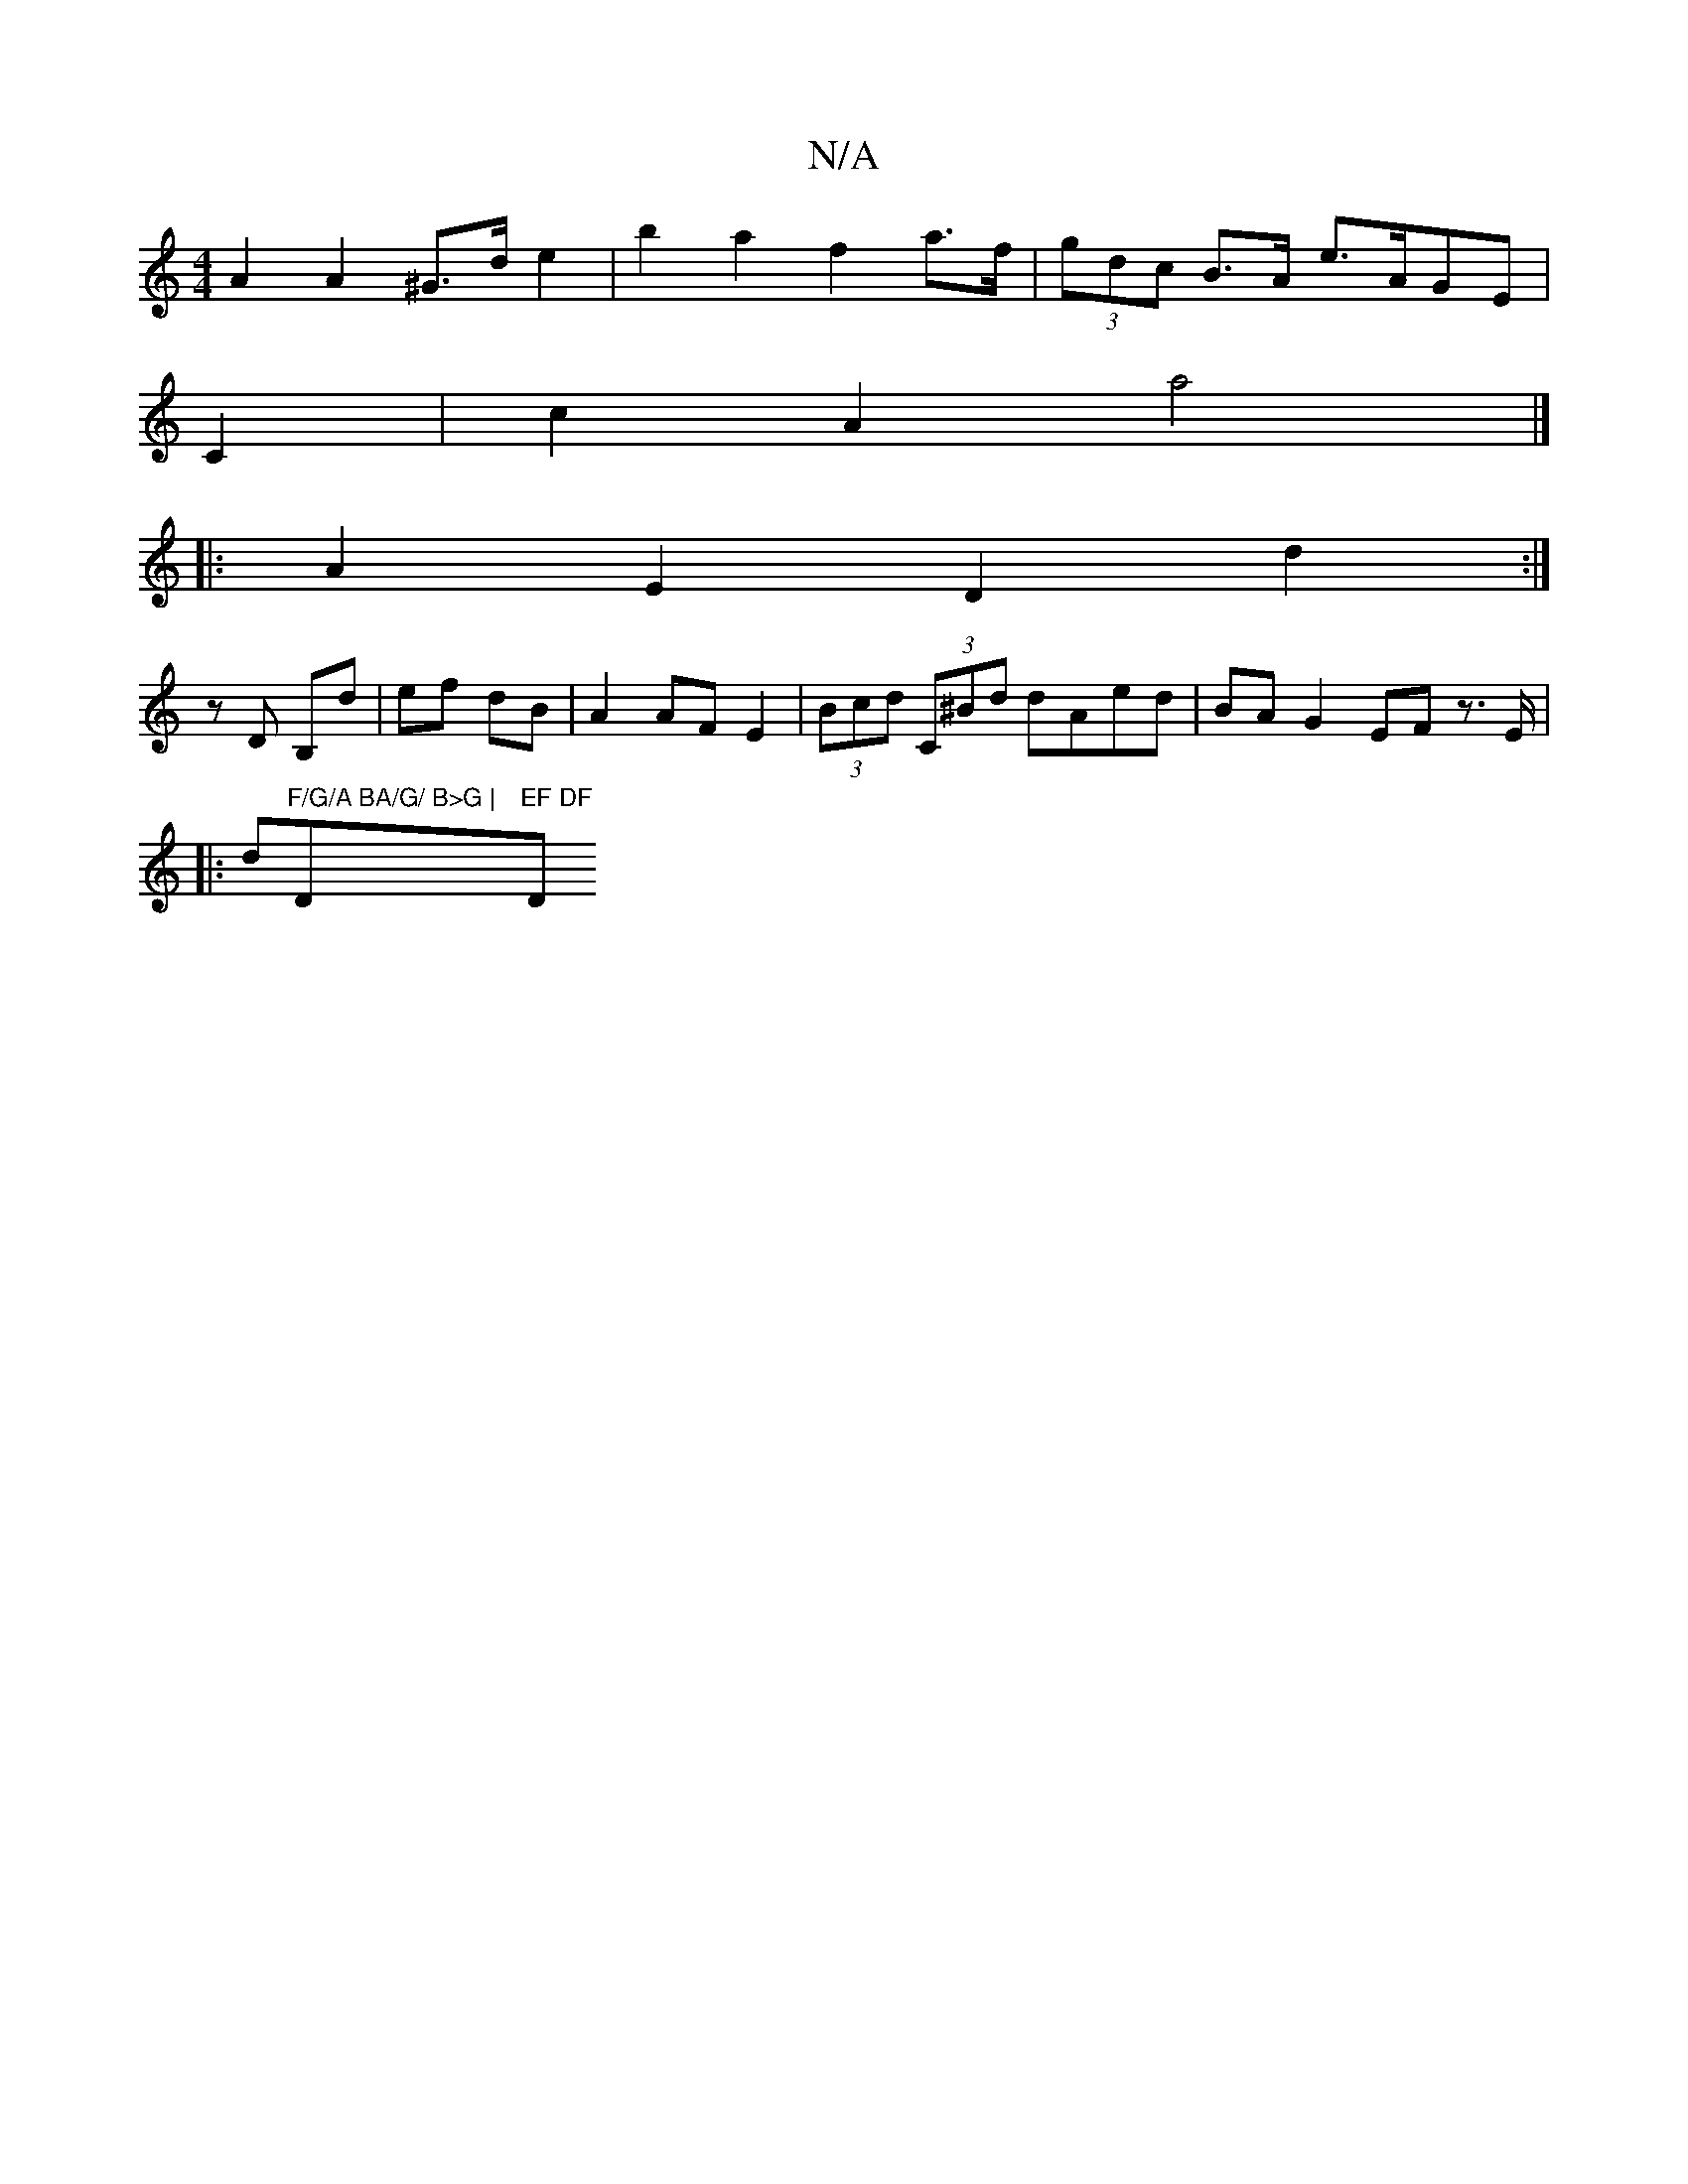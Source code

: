 X:1
T:N/A
M:4/4
R:N/A
K:Cmajor
 A2 A2 ^G>d e2 | b2a2 f2 a>f | (3gdc B>A e>AGE |
C2 | c2 A2 a4 |]
|: A2 E2 D2 d2 :|
zD B,d | ef dB | A2 AF E2 | (3Bcd (3C^Bd dAed|BA G2 EF z>E |
|:d"F/G/A BA/G/ B>G | "D"EF DF "D"A>AG>B|A<GA>B (3AGG-B